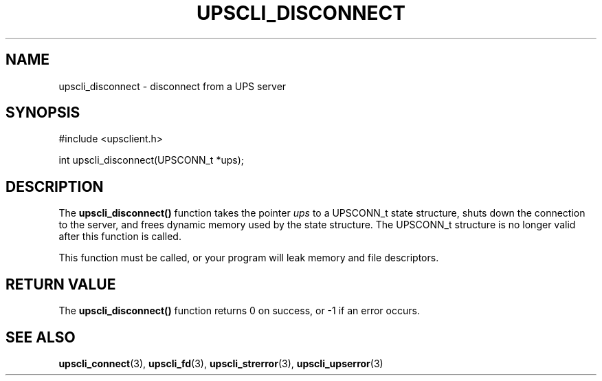 '\" t
.\"     Title: upscli_disconnect
.\"    Author: [FIXME: author] [see http://docbook.sf.net/el/author]
.\" Generator: DocBook XSL Stylesheets v1.78.1 <http://docbook.sf.net/>
.\"      Date: 04/17/2015
.\"    Manual: NUT Manual
.\"    Source: Network UPS Tools 2.7.3
.\"  Language: English
.\"
.TH "UPSCLI_DISCONNECT" "3" "04/17/2015" "Network UPS Tools 2\&.7\&.3" "NUT Manual"
.\" -----------------------------------------------------------------
.\" * Define some portability stuff
.\" -----------------------------------------------------------------
.\" ~~~~~~~~~~~~~~~~~~~~~~~~~~~~~~~~~~~~~~~~~~~~~~~~~~~~~~~~~~~~~~~~~
.\" http://bugs.debian.org/507673
.\" http://lists.gnu.org/archive/html/groff/2009-02/msg00013.html
.\" ~~~~~~~~~~~~~~~~~~~~~~~~~~~~~~~~~~~~~~~~~~~~~~~~~~~~~~~~~~~~~~~~~
.ie \n(.g .ds Aq \(aq
.el       .ds Aq '
.\" -----------------------------------------------------------------
.\" * set default formatting
.\" -----------------------------------------------------------------
.\" disable hyphenation
.nh
.\" disable justification (adjust text to left margin only)
.ad l
.\" -----------------------------------------------------------------
.\" * MAIN CONTENT STARTS HERE *
.\" -----------------------------------------------------------------
.SH "NAME"
upscli_disconnect \- disconnect from a UPS server
.SH "SYNOPSIS"
.sp
.nf
#include <upsclient\&.h>
.fi
.sp
.nf
int upscli_disconnect(UPSCONN_t *ups);
.fi
.SH "DESCRIPTION"
.sp
The \fBupscli_disconnect()\fR function takes the pointer \fIups\fR to a UPSCONN_t state structure, shuts down the connection to the server, and frees dynamic memory used by the state structure\&. The UPSCONN_t structure is no longer valid after this function is called\&.
.sp
This function must be called, or your program will leak memory and file descriptors\&.
.SH "RETURN VALUE"
.sp
The \fBupscli_disconnect()\fR function returns 0 on success, or \-1 if an error occurs\&.
.SH "SEE ALSO"
.sp
\fBupscli_connect\fR(3), \fBupscli_fd\fR(3), \fBupscli_strerror\fR(3), \fBupscli_upserror\fR(3)
